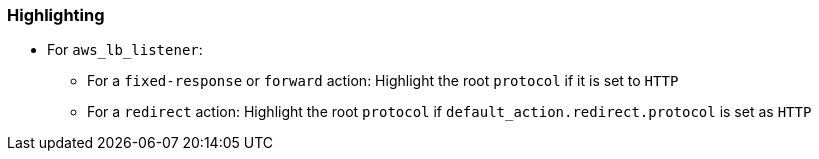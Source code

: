 === Highlighting

* For `aws_lb_listener`:
** For a `fixed-response` or `forward` action: Highlight the root `protocol` if it is set to `HTTP`
** For a `redirect` action: Highlight the root `protocol` if `default_action.redirect.protocol` is set as `HTTP`
